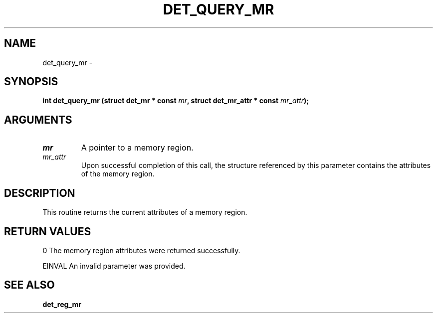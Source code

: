 .\" This manpage has been automatically generated by docbook2man 
.\" from a DocBook document.  This tool can be found at:
.\" <http://shell.ipoline.com/~elmert/comp/docbook2X/> 
.\" Please send any bug reports, improvements, comments, patches, 
.\" etc. to Steve Cheng <steve@ggi-project.org>.
.TH "DET_QUERY_MR" "3" "24 July 2008" "" ""

.SH NAME
det_query_mr \- 
.SH SYNOPSIS
.sp
\fB
.sp
int det_query_mr  (struct det_mr * const \fImr\fB, struct det_mr_attr * const \fImr_attr\fB);
\fR
.SH "ARGUMENTS"
.TP
\fB\fImr\fB\fR
A pointer to a memory region.
.TP
\fB\fImr_attr\fB\fR
Upon successful completion of this call, the structure
referenced by this parameter contains the attributes
of the memory region.
.SH "DESCRIPTION"
.PP
This routine returns the current attributes of a memory region.
.SH "RETURN VALUES"
.PP
0
The memory region attributes were returned successfully.
.PP
EINVAL
An invalid parameter was provided.
.SH "SEE ALSO"
.PP
\fBdet_reg_mr\fR
